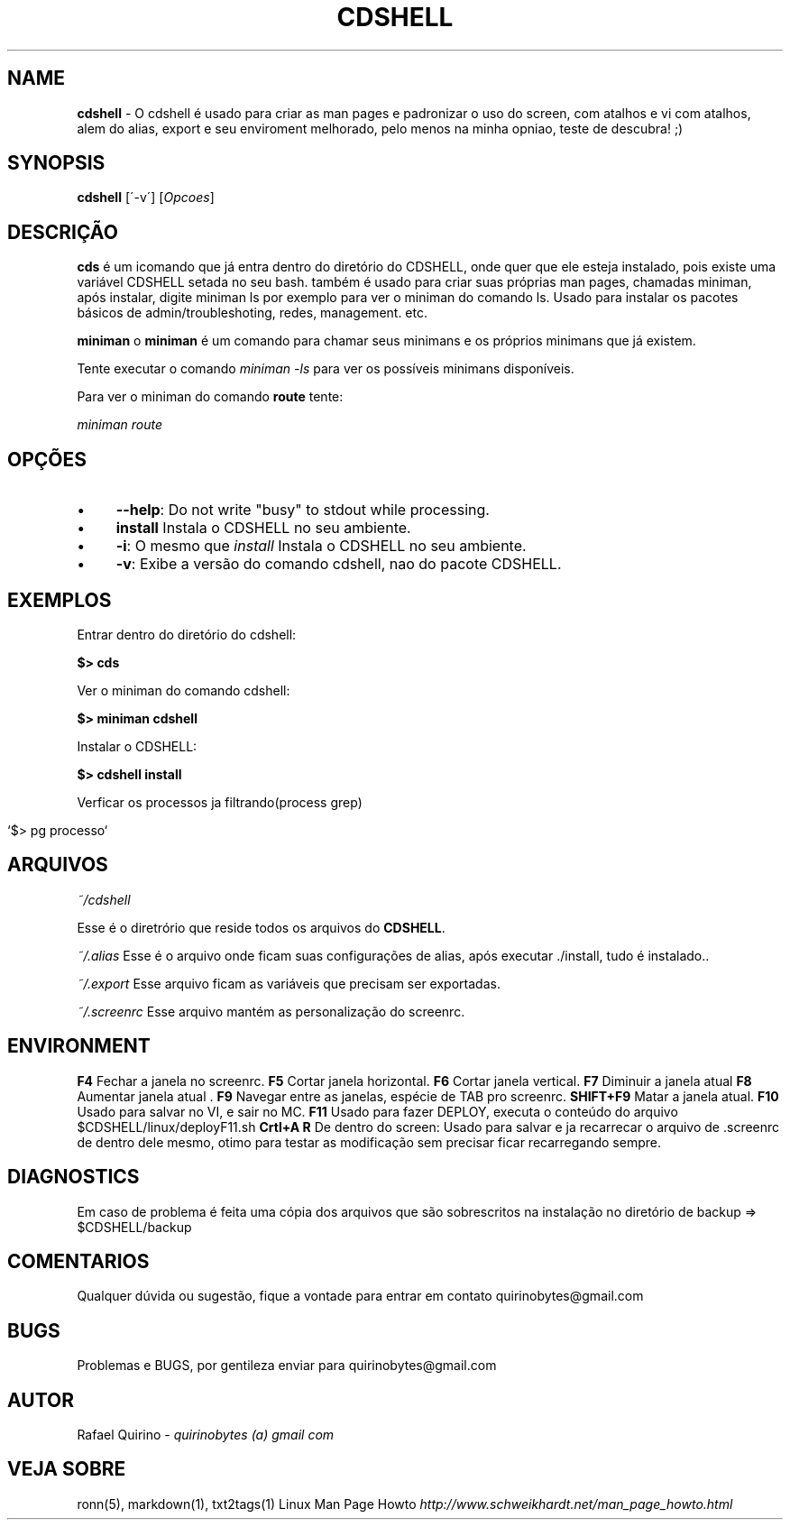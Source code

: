 .\" generated with Ronn/v0.7.3
.\" http://github.com/rtomayko/ronn/tree/0.7.3
.
.TH "CDSHELL" "1" "December 2016" "" ""
.
.SH "NAME"
\fBcdshell\fR \- O cdshell é usado para criar as man pages e padronizar o uso do screen, com atalhos e vi com atalhos, alem do alias, export e seu enviroment melhorado, pelo menos na minha opniao, teste de descubra! ;)
.
.SH "SYNOPSIS"
\fBcdshell\fR [\'\-v\'] [\fIOpcoes\fR]
.
.SH "DESCRIÇÃO"
\fBcds\fR é um icomando que já entra dentro do diretório do CDSHELL, onde quer que ele esteja instalado, pois existe uma variável CDSHELL setada no seu bash\. também é usado para criar suas próprias man pages, chamadas miniman, após instalar, digite miniman ls por exemplo para ver o miniman do comando ls\. Usado para instalar os pacotes básicos de admin/troubleshoting, redes, management\. etc\.
.
.P
\fBminiman\fR o \fBminiman\fR é um comando para chamar seus minimans e os próprios minimans que já existem\.
.
.P
Tente executar o comando \fIminiman \-ls\fR para ver os possíveis minimans disponíveis\.
.
.P
Para ver o miniman do comando \fBroute\fR tente:
.
.P
\fIminiman route\fR
.
.SH "OPÇÕES"
.
.IP "\(bu" 4
\fB\-\-help\fR: Do not write "busy" to stdout while processing\.
.
.IP "\(bu" 4
\fBinstall\fR Instala o CDSHELL no seu ambiente\.
.
.IP "\(bu" 4
\fB\-i\fR: O mesmo que \fIinstall\fR Instala o CDSHELL no seu ambiente\.
.
.IP "\(bu" 4
\fB\-v\fR: Exibe a versão do comando cdshell, nao do pacote CDSHELL\.
.
.IP "" 0
.
.SH "EXEMPLOS"
Entrar dentro do diretório do cdshell:
.
.P
\fB$> cds\fR
.
.P
Ver o miniman do comando cdshell:
.
.P
\fB$> miniman cdshell\fR
.
.P
Instalar o CDSHELL:
.
.P
\fB$> cdshell install\fR
.
.P
Verficar os processos ja filtrando(process grep)
.
.IP "" 4
.
.nf

`$> pg processo`
.
.fi
.
.IP "" 0
.
.SH "ARQUIVOS"
\fI~/cdshell\fR
.
.P
Esse é o diretrório que reside todos os arquivos do \fBCDSHELL\fR\.
.
.P
\fI~/\.alias\fR Esse é o arquivo onde ficam suas configurações de alias, após executar \./install, tudo é instalado\.\.
.
.P
\fI~/\.export\fR Esse arquivo ficam as variáveis que precisam ser exportadas\.
.
.P
\fI~/\.screenrc\fR Esse arquivo mantém as personalização do screenrc\.
.
.SH "ENVIRONMENT"
\fBF4\fR Fechar a janela no screenrc\. \fBF5\fR Cortar janela horizontal\. \fBF6\fR Cortar janela vertical\. \fBF7\fR Diminuir a janela atual \fBF8\fR Aumentar janela atual \. \fBF9\fR Navegar entre as janelas, espécie de TAB pro screenrc\. \fBSHIFT+F9\fR Matar a janela atual\. \fBF10\fR Usado para salvar no VI, e sair no MC\. \fBF11\fR Usado para fazer DEPLOY, executa o conteúdo do arquivo $CDSHELL/linux/deployF11\.sh \fBCrtl+A R\fR De dentro do screen: Usado para salvar e ja recarrecar o arquivo de \.screenrc de dentro dele mesmo, otimo para testar as modificação sem precisar ficar recarregando sempre\.
.
.SH "DIAGNOSTICS"
Em caso de problema é feita uma cópia dos arquivos que são sobrescritos na instalação no diretório de backup => $CDSHELL/backup
.
.SH "COMENTARIOS"
Qualquer dúvida ou sugestão, fique a vontade para entrar em contato quirinobytes@gmail\.com
.
.SH "BUGS"
Problemas e BUGS, por gentileza enviar para quirinobytes@gmail\.com
.
.SH "AUTOR"
Rafael Quirino \- \fIquirinobytes (a) gmail com\fR
.
.SH "VEJA SOBRE"
ronn(5), markdown(1), txt2tags(1) Linux Man Page Howto \fIhttp://www\.schweikhardt\.net/man_page_howto\.html\fR
